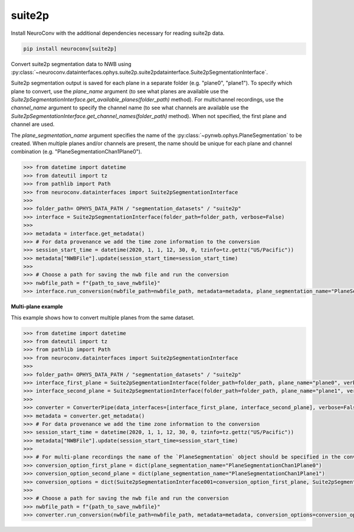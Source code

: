 suite2p
-------

Install NeuroConv with the additional dependencies necessary for reading suite2p data.

.. code-block:: bash

    pip install neuroconv[suite2p]

Convert suite2p segmentation data to NWB using
:py:class:`~neuroconv.datainterfaces.ophys.suite2p.suite2pdatainterface.Suite2pSegmentationInterface`.

Suite2p segmentation output is saved for each plane in a separate folder (e.g. "plane0", "plane1").
To specify which plane to convert, use the `plane_name` argument (to see what planes are available use the
`Suite2pSegmentationInterface.get_available_planes(folder_path)` method).
For multichannel recordings, use the `channel_name` argument to specify the channel name
(to see what channels are available use the `Suite2pSegmentationInterface.get_channel_names(folder_path)` method).
When not specified, the first plane and channel are used.

The `plane_segmentation_name` argument specifies the name of the :py:class:`~pynwb.ophys.PlaneSegmentation` to be created.
When multiple planes and/or channels are present, the name should be unique for each plane and channel combination (e.g. "PlaneSegmentationChan1Plane0").

.. code-block:: python

    >>> from datetime import datetime
    >>> from dateutil import tz
    >>> from pathlib import Path
    >>> from neuroconv.datainterfaces import Suite2pSegmentationInterface
    >>>
    >>> folder_path= OPHYS_DATA_PATH / "segmentation_datasets" / "suite2p"
    >>> interface = Suite2pSegmentationInterface(folder_path=folder_path, verbose=False)
    >>>
    >>> metadata = interface.get_metadata()
    >>> # For data provenance we add the time zone information to the conversion
    >>> session_start_time = datetime(2020, 1, 1, 12, 30, 0, tzinfo=tz.gettz("US/Pacific"))
    >>> metadata["NWBFile"].update(session_start_time=session_start_time)
    >>>
    >>> # Choose a path for saving the nwb file and run the conversion
    >>> nwbfile_path = f"{path_to_save_nwbfile}"
    >>> interface.run_conversion(nwbfile_path=nwbfile_path, metadata=metadata, plane_segmentation_name="PlaneSegmentationChan1Plane0")

**Multi-plane example**

This example shows how to convert multiple planes from the same dataset.

.. code-block:: python

    >>> from datetime import datetime
    >>> from dateutil import tz
    >>> from pathlib import Path
    >>> from neuroconv.datainterfaces import Suite2pSegmentationInterface
    >>>
    >>> folder_path= OPHYS_DATA_PATH / "segmentation_datasets" / "suite2p"
    >>> interface_first_plane = Suite2pSegmentationInterface(folder_path=folder_path, plane_name="plane0", verbose=False)
    >>> interface_second_plane = Suite2pSegmentationInterface(folder_path=folder_path, plane_name="plane1", verbose=False)
    >>>
    >>> converter = ConverterPipe(data_interfaces=[interface_first_plane, interface_second_plane], verbose=False)
    >>> metadata = converter.get_metadata()
    >>> # For data provenance we add the time zone information to the conversion
    >>> session_start_time = datetime(2020, 1, 1, 12, 30, 0, tzinfo=tz.gettz("US/Pacific"))
    >>> metadata["NWBFile"].update(session_start_time=session_start_time)
    >>>
    >>> # For multi-plane recordings the name of the `PlaneSegmentation` object should be specified in the conversion options
    >>> conversion_option_first_plane = dict(plane_segmentation_name="PlaneSegmentationChan1Plane0")
    >>> conversion_option_second_plane = dict(plane_segmentation_name="PlaneSegmentationChan1Plane1")
    >>> conversion_options = dict(Suite2pSegmentationInterface001=conversion_option_first_plane, Suite2pSegmentationInterface002=conversion_option_second_plane)
    >>>
    >>> # Choose a path for saving the nwb file and run the conversion
    >>> nwbfile_path = f"{path_to_save_nwbfile}"
    >>> converter.run_conversion(nwbfile_path=nwbfile_path, metadata=metadata, conversion_options=conversion_options)
